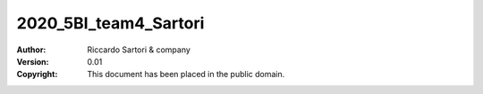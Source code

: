 2020_5BI_team4_Sartori
=========================

:Author: Riccardo Sartori & company
:Version: 0.01
:Copyright: This document has been placed in the public domain.
